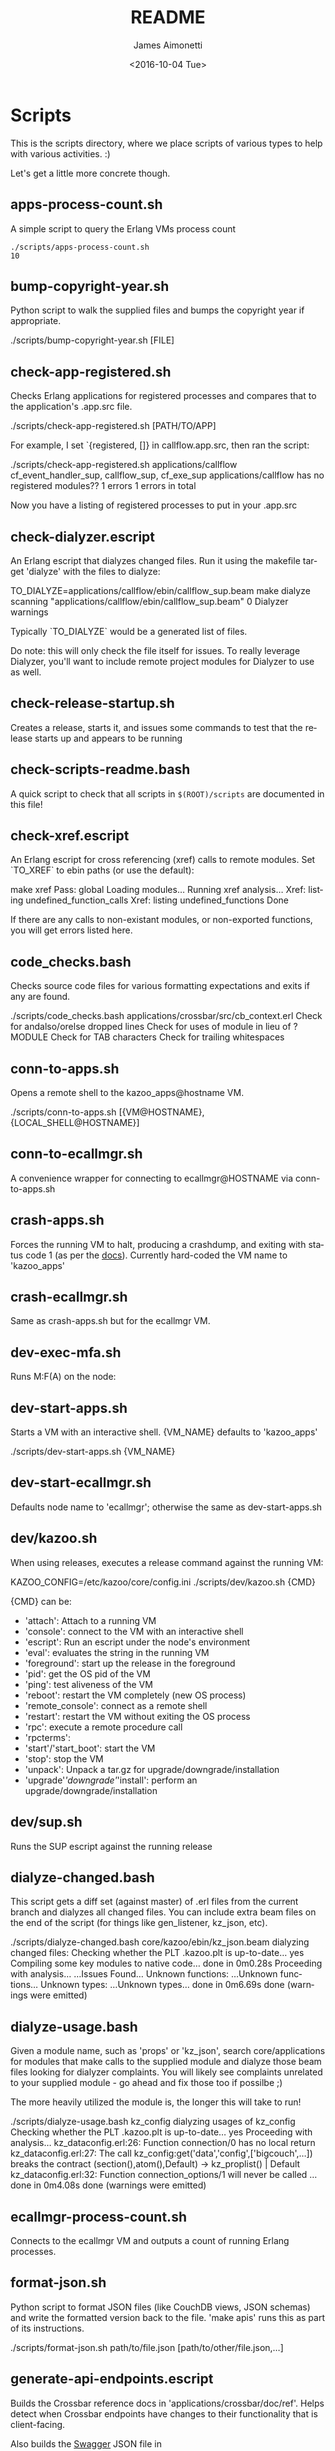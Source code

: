 #+OPTIONS: ':nil *:t -:t ::t <:t H:3 \n:nil ^:t arch:headline ^:{}
#+OPTIONS: author:t c:nil creator:nil d:(not "LOGBOOK") date:t e:t
#+OPTIONS: email:nil f:t inline:t num:t p:nil pri:nil prop:nil stat:t
#+OPTIONS: tags:t tasks:t tex:t timestamp:t title:t toc:nil todo:t |:t
#+TITLE: README
#+DATE: <2016-10-04 Tue>
#+AUTHOR: James Aimonetti
#+EMAIL: james@2600hz.com
#+LANGUAGE: en
#+SELECT_TAGS: export
#+EXCLUDE_TAGS: noexport
#+CREATOR: Emacs 25.1.50.3 (Org mode 8.3.6)

* Scripts

This is the scripts directory, where we place scripts of various types to help with various activities. :)

Let's get a little more concrete though.

** apps-process-count.sh
A simple script to query the Erlang VMs process count
#+BEGIN_SRC shell
./scripts/apps-process-count.sh
10
#+END_SRC
** bump-copyright-year.sh
Python script to walk the supplied files and bumps the copyright year if appropriate.
#+BEGIN_EXAMPLE
./scripts/bump-copyright-year.sh [FILE]
#+END_SRC
** check-app-registered.sh
Checks Erlang applications for registered processes and compares that to the application's .app.src file.
#+BEGIN_EXAMPLE
./scripts/check-app-registered.sh [PATH/TO/APP]
#+END_SRC

For example, I set `{registered, []} in callflow.app.src, then ran the script:
#+BEGIN_EXAMPLE
./scripts/check-app-registered.sh applications/callflow
cf_event_handler_sup, callflow_sup, cf_exe_sup
applications/callflow has no registered modules??
1 errors
1 errors in total
#+END_SRC
Now you have a listing of registered processes to put in your .app.src
** check-dialyzer.escript
An Erlang escript that dialyzes changed files. Run it using the makefile target 'dialyze' with the files to dialyze:
#+BEGIN_EXAMPLE
TO_DIALYZE=applications/callflow/ebin/callflow_sup.beam make dialyze
scanning "applications/callflow/ebin/callflow_sup.beam"
0 Dialyzer warnings
#+END_SRC

Typically `TO_DIALYZE` would be a generated list of files.

Do note: this will only check the file itself for issues. To really leverage Dialyzer, you'll want to include remote project modules for Dialyzer to use as well.
** check-release-startup.sh
Creates a release, starts it, and issues some commands to test that the release starts up and appears to be running
** check-scripts-readme.bash
A quick script to check that all scripts in =$(ROOT)/scripts= are documented in this file!
** check-xref.escript
An Erlang escript for cross referencing (xref) calls to remote modules. Set `TO_XREF` to ebin paths (or use the default):
#+BEGIN_EXAMPLE
make xref
Pass: global
Loading modules...
Running xref analysis...
Xref: listing undefined_function_calls
Xref: listing undefined_functions
Done
#+END_SRC
If there are any calls to non-existant modules, or non-exported functions, you will get errors listed here.
** code_checks.bash
Checks source code files for various formatting expectations and exits if any are found.
#+BEGIN_EXAMPLE
./scripts/code_checks.bash applications/crossbar/src/cb_context.erl
Check for andalso/orelse dropped lines
Check for uses of module in lieu of ?MODULE
Check for TAB characters
Check for trailing whitespaces
#+END_SRC
** conn-to-apps.sh
Opens a remote shell to the kazoo_apps@hostname VM.
#+BEGIN_EXAMPLE
./scripts/conn-to-apps.sh [{VM@HOSTNAME}, {LOCAL_SHELL@HOSTNAME}]
#+END_SRC
** conn-to-ecallmgr.sh
A convenience wrapper for connecting to ecallmgr@HOSTNAME via conn-to-apps.sh
** crash-apps.sh
Forces the running VM to halt, producing a crashdump, and exiting with status code 1 (as per the [[http://erldocs.com/18.0/erts/erlang.html?i=2&search=halt#halt/2][docs]]). Currently hard-coded the VM name to 'kazoo_apps'
** crash-ecallmgr.sh
Same as crash-apps.sh but for the ecallmgr VM.
** dev-exec-mfa.sh
Runs M:F(A) on the node:
#+INCLUDE "../dev-exec-mfa.sh" :lines "3-6"
** dev-start-apps.sh
Starts a VM with an interactive shell. {VM_NAME} defaults to 'kazoo_apps'
#+BEGIN_EXAMPLE shell
./scripts/dev-start-apps.sh {VM_NAME}
#+END_SRC
** dev-start-ecallmgr.sh
Defaults node name to 'ecallmgr'; otherwise the same as dev-start-apps.sh
** dev/kazoo.sh
When using releases, executes a release command against the running VM:
#+BEGIN_EXAMPLE shell
KAZOO_CONFIG=/etc/kazoo/core/config.ini ./scripts/dev/kazoo.sh {CMD}
#+END_SRC

{CMD} can be:
- 'attach': Attach to a running VM
- 'console': connect to the VM with an interactive shell
- 'escript': Run an escript under the node's environment
- 'eval': evaluates the string in the running VM
- 'foreground': start up the release in the foreground
- 'pid': get the OS pid of the VM
- 'ping': test aliveness of the VM
- 'reboot': restart the VM completely (new OS process)
- 'remote_console': connect as a remote shell
- 'restart': restart the VM without exiting the OS process
- 'rpc': execute a remote procedure call
- 'rpcterms':
- 'start'/'start_boot': start the VM
- 'stop': stop the VM
- 'unpack': Unpack a tar.gz for upgrade/downgrade/installation
- 'upgrade'/'downgrade'/'install': perform an upgrade/downgrade/installation
** dev/sup.sh
Runs the SUP escript against the running release
** dialyze-changed.bash
This script gets a diff set (against master) of .erl files from the current branch and dialyzes all changed files. You can include extra beam files on the end of the script (for things like gen_listener, kz_json, etc).

#+BEGIN_EXAMPLE shell
./scripts/dialyze-changed.bash core/kazoo/ebin/kz_json.beam
dialyzing changed files:
  Checking whether the PLT .kazoo.plt is up-to-date... yes
  Compiling some key modules to native code... done in 0m0.28s
  Proceeding with analysis...
  ...Issues Found...
  Unknown functions:
  ...Unknown functions...
  Unknown types:
  ...Unknown types...
 done in 0m6.69s
done (warnings were emitted)
#+END_SRC
** dialyze-usage.bash
Given a module name, such as 'props' or 'kz_json', search core/applications for modules that make calls to the supplied module and dialyze those beam files looking for dialyzer complaints. You will likely see complaints unrelated to your supplied module - go ahead and fix those too if possilbe ;)

The more heavily utilized the module is, the longer this will take to run!

#+BEGIN_EXAMPLE shell
 ./scripts/dialyze-usage.bash kz_config
dialyzing usages of kz_config
  Checking whether the PLT .kazoo.plt is up-to-date... yes
  Proceeding with analysis...
kz_dataconfig.erl:26: Function connection/0 has no local return
kz_dataconfig.erl:27: The call kz_config:get('data','config',['bigcouch',...]) breaks the contract (section(),atom(),Default) -> kz_proplist() | Default
kz_dataconfig.erl:32: Function connection_options/1 will never be called
...
 done in 0m4.08s
done (warnings were emitted)
#+END_SRC
** ecallmgr-process-count.sh
Connects to the ecallmgr VM and outputs a count of running Erlang processes.
** format-json.sh
Python script to format JSON files (like CouchDB views, JSON schemas) and write the formatted version back to the file. 'make apis' runs this as part of its instructions.
#+BEGIN_EXAMPLE shell
./scripts/format-json.sh path/to/file.json [path/to/other/file.json,...]
#+END_SRC
** generate-api-endpoints.escript
Builds the Crossbar reference docs in 'applications/crossbar/doc/ref'. Helps detect when Crossbar endpoints have changes to their functionality that is client-facing.

Also builds the [[http://swagger.io/][Swagger]] JSON file in applications/crossbar/priv/api/swagger.json
** generate-fs-headers-hrl.escript
Parses the ecallmgr code looking for keys used to access values in the FreeSWITCH proplist and builds a header file at applications/ecallmgr/src/fs_event_filters.hrl for use when initializing mod_kazoo.
** generate-schemas.escript
Parses the core/applications code looking for calls to kapps_config (module used to access documents in the system_config database) and building a base JSON schema file for each document found.

Also parses callflow's action modules looking for keys used to access values in the Data JSON object to build a base JSON schema file for each callflow action.
** =no_raw_json.escript=
Erlang has a handful of internal representations of JSON used by the various parses. The kz_json module handles these details and Kazoo programmers should treat the data structure used as opaque. This script parses the codebase looking for instances where the opaqueness of the data structure is violated.
** rabbitmq-generic.sh
Wrapper for running rabbitmq script commands?
** rabbitmq-server.init
Init.d script for rabbitmq
** setup-dev.sh
Script to setup a dev environment including:
- Symlink SUP to /usr/bin
- Symlink rabbitmq init.d script to /etc/init.d
- Symlink kazoo init.d scripts to /etc/init.d
- Reset RabbitMQ mnesia databases, logs
- Setup users for rabbitmq and kazoo
** setup-git.sh
Setup the username/email to use in Git commits and other Git settings
** src2any.escript
Reads the .app.src file and writes a .src file?
** start-apps.sh
Starts a VM in the background with name kazoo_apps
** start-ecallmgr.sh
Starts a VM in the background with name ecallmgr
** state-of-docs.sh
Searches for undocumented APIs and reports percentage of doc coverage.
#+BEGIN_EXAMPLE shell
./scripts/state-of-docs.sh
Undocumented API endpoints:
> PATCH /v2/accounts/{ACCOUNT_ID}/configs/{CONFIG_ID}
> PUT /v2/accounts/{ACCOUNT_ID}/onboard
> DELETE /v2/accounts/{ACCOUNT_ID}/faxboxes/{FAXBOX_ID}
> GET /v2/system_configs/{SYSTEM_CONFIG_ID}/{NODE}
> GET /v2/accounts/{ACCOUNT_ID}/acls
> GET /v2/accounts/{ACCOUNT_ID}/blacklists
> PUT /v2/accounts/{ACCOUNT_ID}/temporal_rules_sets
> GET /v2/accounts/{ACCOUNT_ID}/blacklists/{BLACKLIST_ID}
> GET /v2/accounts/{ACCOUNT_ID}/braintree/credits
> PUT /v2/accounts/{ACCOUNT_ID}/global_provisioner_templates
> POST /v2/accounts/{ACCOUNT_ID}/whitelabel/logo
> DELETE /v2/accounts/{ACCOUNT_ID}/configs/{CONFIG_ID}
> POST /v2/accounts/{ACCOUNT_ID}/whitelabel/welcome
> PATCH /v2/accounts/{ACCOUNT_ID}/temporal_rules_sets/{TEMPORAL_RULE_SET}
> GET /v2/accounts/{ACCOUNT_ID}/local_provisioner_templates/{TEMPLATE_ID}
> PUT /v2/google_auth
> PUT /v2/accounts/{ACCOUNT_ID}/cccps/{CCCP_ID}
> PUT /v2/accounts/{ACCOUNT_ID}/resource_selectors/name/{SELECTOR_NAME}/resource/{RESOURCE_ID}
> DELETE /v2/accounts/{ACCOUNT_ID}/resource_templates/{RESOURCE_TEMPLATE_ID}
> GET /v2/accounts/{ACCOUNT_ID}/whitelabel/{WHITELABEL_DOMAIN}/icon
> POST /v2/accounts/{ACCOUNT_ID}/cccps/{CCCP_ID}
> GET /v2/accounts/{ACCOUNT_ID}/alerts
> POST /v2/accounts/{ACCOUNT_ID}/access_lists
> GET /v2/accounts/{ACCOUNT_ID}/storage
> POST /v2/accounts/{ACCOUNT_ID}/presence
> POST /v2/accounts/{ACCOUNT_ID}/temporal_rules_sets/{TEMPORAL_RULE_SET}
> GET /v2/accounts/{ACCOUNT_ID}/sms/{SMS_ID}
> DELETE /v2/accounts/{ACCOUNT_ID}/access_lists
> GET /v2/accounts/{ACCOUNT_ID}/access_lists
> GET /v2/accounts/{ACCOUNT_ID}/resource_selectors
> POST /v2/accounts/{ACCOUNT_ID}/agents/{USER_ID}/queue_status
> POST /v2/accounts/{ACCOUNT_ID}/resource_selectors/name/{SELECTOR_NAME}/resource/{RESOURCE_ID}
> PUT /v2/accounts/{ACCOUNT_ID}/resource_templates
> GET /v2/accounts/{ACCOUNT_ID}/braintree/cards
> DELETE /v2/accounts/{ACCOUNT_ID}/bulk
> GET /v2/shared_auth
> GET /v2/accounts/{ACCOUNT_ID}/braintree/addresses
> GET /v2/accounts/{ACCOUNT_ID}/queues/stats
> GET /v2/accounts/{ACCOUNT_ID}/cccps/{CCCP_ID}
> DELETE /v2/accounts/{ACCOUNT_ID}/alerts/{ALERT_ID}
> DELETE /v2/accounts/{ACCOUNT_ID}/cccps/{CCCP_ID}
> GET /v2/system_configs
> GET /v2/accounts/{ACCOUNT_ID}/whitelabel
> GET /v2/accounts/{ACCOUNT_ID}/queues/{QUEUE_ID}
> DELETE /v2/accounts/{ACCOUNT_ID}/whitelabel
> GET /v2/accounts/{ACCOUNT_ID}/rate_limits
> GET /v2/accounts/{ACCOUNT_ID}/templates
> PUT /v2/accounts/{ACCOUNT_ID}/blacklists
> POST /v2/accounts/{ACCOUNT_ID}/braintree/customer
> GET /v2/accounts/{ACCOUNT_ID}/local_provisioner_templates/{TEMPLATE_ID}/image
> PUT /v2/accounts/{ACCOUNT_ID}/temporal_rules
> GET /v2/accounts/{ACCOUNT_ID}/freeswitch
> GET /v2/accounts/{ACCOUNT_ID}/faxboxes/{FAXBOX_ID}
> DELETE /v2/accounts/{ACCOUNT_ID}/global_provisioner_templates/{TEMPLATE_ID}
> POST /v2/accounts/{ACCOUNT_ID}/resource_selectors
> POST /v2/accounts/{ACCOUNT_ID}/queues/{QUEUE_ID}
> PUT /v2/accounts/{ACCOUNT_ID}/configs/{CONFIG_ID}
> PUT /v2/accounts/{ACCOUNT_ID}/queues/eavesdrop
> GET /v2/accounts/{ACCOUNT_ID}/menus/{MENU_ID}
> POST /v2/accounts/{ACCOUNT_ID}/menus/{MENU_ID}
> GET /v2/accounts/{ACCOUNT_ID}/braintree/customer
> GET /v2/accounts/{ACCOUNT_ID}/whitelabel/welcome
> PUT /v2/accounts/{ACCOUNT_ID}/braintree/credits
> PUT /v2/accounts/{ACCOUNT_ID}/templates/{TEMPLATE_NAME}
> PATCH /v2/accounts/{ACCOUNT_ID}/queues/{QUEUE_ID}
> DELETE /v2/accounts/{ACCOUNT_ID}/storage
> DELETE /v2/accounts/{ACCOUNT_ID}/queues/{QUEUE_ID}/roster
> GET /v2/accounts/{ACCOUNT_ID}/temporal_rules_sets
> GET /v2/accounts/{ACCOUNT_ID}/queues
> PUT /v2/accounts/{ACCOUNT_ID}/storage
> DELETE /v2/accounts/{ACCOUNT_ID}/braintree/addresses/{ADDRESS_ID}
> PUT /v2/accounts/{ACCOUNT_ID}/cccps
> GET /v2/accounts/{ACCOUNT_ID}/configs/{CONFIG_ID}
> GET /v2/accounts/{ACCOUNT_ID}/conferences/{CONFERENCE_ID}/participants/{PARTICIPANT_ID}
> PUT /v2/accounts/{ACCOUNT_ID}/storage/plans
> GET /v2/accounts/{ACCOUNT_ID}/local_provisioner_templates
> POST /v2/accounts/{ACCOUNT_ID}/queues/{QUEUE_ID}/roster
> DELETE /v2/accounts/{ACCOUNT_ID}/sms/{SMS_ID}
> POST /v2/accounts/{ACCOUNT_ID}/local_provisioner_templates/{TEMPLATE_ID}
> DELETE /v2/system_configs/{SYSTEM_CONFIG_ID}/{NODE}
> GET /v2/accounts/{ACCOUNT_ID}/services/plan
> POST /v2/accounts/{ACCOUNT_ID}/resource_templates/{RESOURCE_TEMPLATE_ID}
> PUT /v2/accounts/{ACCOUNT_ID}/braintree/addresses
> POST /v2/accounts/{ACCOUNT_ID}/blacklists/{BLACKLIST_ID}
> GET /v2/accounts/{ACCOUNT_ID}/agents/{USER_ID}/status
> GET /v2/accounts/{ACCOUNT_ID}/resource_templates
> PATCH /v2/accounts/{ACCOUNT_ID}/connectivity/{CONNECTIVITY_ID}
> GET /v2/accounts/{ACCOUNT_ID}/storage/plans/{STORAGE_PLAN_ID}
> POST /v2/accounts/{ACCOUNT_ID}/whitelabel/icon
> GET /v2/accounts/{ACCOUNT_ID}/agents/{USER_ID}/queue_status
> PUT /v2/accounts/{ACCOUNT_ID}/whitelabel
> DELETE /v2/accounts/{ACCOUNT_ID}/storage/plans/{STORAGE_PLAN_ID}
> POST /v2/accounts/{ACCOUNT_ID}/temporal_rules/{TEMPORAL_RULE_ID}
> GET /v2/accounts/{ACCOUNT_ID}/storage/plans
> GET /v2/accounts/{ACCOUNT_ID}/braintree/transactions/{TRANSACTION_ID}
> POST /v2/accounts/{ACCOUNT_ID}/global_provisioner_templates/{TEMPLATE_ID}/image
> POST /v2/system_configs/{SYSTEM_CONFIG_ID}
> DELETE /v2/accounts/{ACCOUNT_ID}/resource_selectors/name/{SELECTOR_NAME}/resource/{RESOURCE_ID}
> GET /v2/accounts/{ACCOUNT_ID}/agents/{USER_ID}
> PUT /v2/accounts/{ACCOUNT_ID}/queues/{QUEUE_ID}/eavesdrop
> POST /v2/accounts/{ACCOUNT_ID}/signup/{THING}
> GET /v2/accounts/{ACCOUNT_ID}/resource_selectors/name/{SELECTOR_NAME}/resource/{RESOURCE_ID}
> GET /v2/sup/{MODULE}/{FUNCTION}
> PUT /v2/accounts/{ACCOUNT_ID}/queues
> GET /v2/accounts/{ACCOUNT_ID}/metaflows
> PUT /v2/accounts/{ACCOUNT_ID}/faxes/inbox/{FAX_ID}
> DELETE /v2/accounts/{ACCOUNT_ID}/local_provisioner_templates/{TEMPLATE_ID}
> DELETE /v2/system_configs/{SYSTEM_CONFIG_ID}
> DELETE /v2/token_auth
> DELETE /v2/accounts/{ACCOUNT_ID}/rate_limits
> PUT /v2/accounts/{ACCOUNT_ID}/braintree/transactions
> GET /v2/accounts/{ACCOUNT_ID}/agents/stats
> POST /v2/accounts/{ACCOUNT_ID}/storage/plans/{STORAGE_PLAN_ID}
> POST /v2/accounts/{ACCOUNT_ID}/connectivity/{CONNECTIVITY_ID}
> GET /v2/accounts/{ACCOUNT_ID}/faxboxes
> GET /v2/accounts/{ACCOUNT_ID}/global_provisioner_templates/{TEMPLATE_ID}
> DELETE /v2/accounts/{ACCOUNT_ID}/blacklists/{BLACKLIST_ID}
> GET /v2/accounts/{ACCOUNT_ID}/menus
> GET /v2/accounts/{ACCOUNT_ID}/whitelabel/logo
> GET /v2/accounts/{ACCOUNT_ID}/cccps
> GET /v2/accounts/{ACCOUNT_ID}/agents/status
> POST /v2/accounts/{ACCOUNT_ID}/bulk
> POST /v2/accounts/{ACCOUNT_ID}/service_plans/synchronization
> GET /v2/accounts/{ACCOUNT_ID}/temporal_rules_sets/{TEMPORAL_RULE_SET}
> GET /v2/accounts/{ACCOUNT_ID}/whitelabel/icon
> DELETE /v2/accounts/{ACCOUNT_ID}/menus/{MENU_ID}
> PUT /v2/ubiquiti_auth
> PUT /v2/accounts/{ACCOUNT_ID}/braintree/cards
> DELETE /v2/accounts/{ACCOUNT_ID}/queues/{QUEUE_ID}
> PUT /v2/accounts/{ACCOUNT_ID}/local_provisioner_templates
> GET /v2/accounts/{ACCOUNT_ID}/whitelabel/{WHITELABEL_DOMAIN}/welcome
> GET /v2/accounts/{ACCOUNT_ID}/global_provisioner_templates/{TEMPLATE_ID}/image
> POST /v2/accounts/{ACCOUNT_ID}/resource_selectors/resource/{RESOURCE_ID}/name/{SELECTOR_NAME}
> GET /v2/accounts/{ACCOUNT_ID}/hotdesks
> GET /v2/accounts/{ACCOUNT_ID}/temporal_rules
> GET /v2/accounts/{ACCOUNT_ID}/apps_link/authorize
> PATCH /v2/accounts/{ACCOUNT_ID}/blacklists/{BLACKLIST_ID}
> GET /v2/sup/{MODULE}/{FUNCTION}/{ARGS}
> GET /v2/accounts/{ACCOUNT_ID}/braintree/transactions
> GET /v2/accounts/{ACCOUNT_ID}/temporal_rules/{TEMPORAL_RULE_ID}
> POST /v2/accounts/{ACCOUNT_ID}/configs/{CONFIG_ID}
> GET /v2/accounts/{ACCOUNT_ID}/global_provisioner_templates
> PUT /v2/accounts/{ACCOUNT_ID}/alerts
> PUT /v2/accounts/{ACCOUNT_ID}/sms
> GET /v2/about
> POST /v2/accounts/{ACCOUNT_ID}/braintree/cards/{CARD_ID}
> DELETE /v2/accounts/{ACCOUNT_ID}/metaflows
> POST /v2/accounts/{ACCOUNT_ID}/global_provisioner_templates/{TEMPLATE_ID}
> GET /v2/system_configs/{SYSTEM_CONFIG_ID}
> POST /v2/accounts/{ACCOUNT_ID}/local_provisioner_templates/{TEMPLATE_ID}/image
> PATCH /v2/accounts/{ACCOUNT_ID}/menus/{MENU_ID}
> PATCH /v2/accounts/{ACCOUNT_ID}/faxboxes/{FAXBOX_ID}
> GET /v2/accounts/{ACCOUNT_ID}/contact_list
> GET /v2/accounts/{ACCOUNT_ID}/bulk
> GET /v2/accounts/{ACCOUNT_ID}/sms
> POST /v2/accounts/{ACCOUNT_ID}/rate_limits
> DELETE /v2/accounts/{ACCOUNT_ID}/local_provisioner_templates/{TEMPLATE_ID}/image
> GET /v2/accounts/{ACCOUNT_ID}/resource_templates/{RESOURCE_TEMPLATE_ID}
> GET /v2/accounts/{ACCOUNT_ID}/whitelabel/{WHITELABEL_DOMAIN}/logo
> GET /v2/token_auth
> POST /v2/system_configs/{SYSTEM_CONFIG_ID}/{NODE}
> PUT /v2/ip_auth
> POST /v2/accounts/{ACCOUNT_ID}/agents/{USER_ID}/status
> POST /v2/accounts/{ACCOUNT_ID}/whitelabel
> GET /v2/accounts/{ACCOUNT_ID}/queues/{QUEUE_ID}/roster
> GET /v2/accounts/{ACCOUNT_ID}/dialplans
> DELETE /v2/accounts/{ACCOUNT_ID}/templates/{TEMPLATE_NAME}
> DELETE /v2/accounts/{ACCOUNT_ID}/connectivity/{CONNECTIVITY_ID}
> GET /v2/accounts/{ACCOUNT_ID}/agents
> POST /v2/accounts/{ACCOUNT_ID}/storage
> GET /v2/accounts/{ACCOUNT_ID}/alerts/{ALERT_ID}
> GET /v2/accounts/{ACCOUNT_ID}/connectivity
> GET /v2/accounts/{ACCOUNT_ID}/whitelabel/{WHITELABEL_DOMAIN}
> PATCH /v2/accounts/{ACCOUNT_ID}/resource_templates/{RESOURCE_TEMPLATE_ID}
> PUT /v2/accounts/{ACCOUNT_ID}/signup
> GET /v2/accounts/{ACCOUNT_ID}/presence/report-{REPORT_ID}
> DELETE /v2/accounts/{ACCOUNT_ID}/temporal_rules/{TEMPORAL_RULE_ID}
> POST /v2/accounts/{ACCOUNT_ID}/faxboxes/{FAXBOX_ID}
> PUT /v2/accounts/{ACCOUNT_ID}/faxboxes
> POST /v2/accounts/{ACCOUNT_ID}/braintree/addresses/{ADDRESS_ID}
> PUT /v2/shared_auth
> DELETE /v2/accounts/{ACCOUNT_ID}/braintree/cards/{CARD_ID}
> POST /v2/accounts/{ACCOUNT_ID}/service_plans/reconciliation
> GET /v2/sup/{MODULE}
> PUT /v2/system_configs
> DELETE /v2/accounts/{ACCOUNT_ID}/temporal_rules_sets/{TEMPORAL_RULE_SET}
> PUT /v2/accounts/{ACCOUNT_ID}/connectivity
> PUT /v2/api_auth
> PATCH /v2/accounts/{ACCOUNT_ID}/temporal_rules/{TEMPORAL_RULE_ID}
> GET /v2/accounts/{ACCOUNT_ID}/braintree/addresses/{ADDRESS_ID}
> GET /v2/accounts/{ACCOUNT_ID}/connectivity/{CONNECTIVITY_ID}
> POST /v2/accounts/{ACCOUNT_ID}/metaflows
> DELETE /v2/accounts/{ACCOUNT_ID}/global_provisioner_templates/{TEMPLATE_ID}/image
> GET /v2/accounts/{ACCOUNT_ID}/braintree/cards/{CARD_ID}
> POST /v2/accounts/{ACCOUNT_ID}/agents/status/{USER_ID}
> GET /v2/accounts/{ACCOUNT_ID}/agents/status/{USER_ID}
> PUT /v2/accounts/{ACCOUNT_ID}/menus

318 / 517 ( 61% documented )

Documented but not matching any actual API endpoint:
> GET /v2/channels
> GET /v2/notifications
> GET /v2/search/multi
> POST /v2/resource_selectors
> GET /v2/accounts/{ACCOUNT_ID}/users/{USER_ID}/cdrs
> GET /v1/accounts
> GET /v2/webhooks
> GET /v2/accounts/{ACCOUNT_ID}/users/{USER_ID}/devices
> GET /v2/phone_numbers
> GET /v2/accounts/{ACCOUNT_ID}/users/{USER_ID}/channels
> GET /v2/tasks
> GET /v2/accounts/{ACCOUNT_ID}/users/{USER_ID}/recordings
> PATCH /v2/accounts/{ACCOUNT_ID}/descendants/webhooks
> GET /v2/accounts/{ACCOUNT_ID}/descendants/port_requests
> GET /v2/resource_selectors
> GET /v2/websockets
> POST /v2/whitelabel/domains
> GET /v2/search
> GET /v2/accounts/{ACCOUNT_ID}/about
> GET /v2/accounts/{ACCOUNT_ID}/devices/{DEVICE_ID}/channels
#+END_SRC
** update-the-types.sh
Used to search the code looking for deprecated Erlang functions and types and replace them with the newer versions as appropriate
** validate-js.sh
Processes JSON files:
- Checks that _id matches the file name in schema files
- Checks map functions in CouchDB views for 'Object.keys' usage
** validate-swagger.sh
Validate Swagger file using online validator
#+BEGIN_EXAMPLE shell
./scripts/validate-swagger.sh
  % Total    % Received % Xferd  Average Speed   Time    Time     Time  Current
                                 Dload  Upload   Total   Spent    Left  Speed
100  2973  100  2973    0     0   4945      0 --:--:-- --:--:-- --:--:--  4938
Swagger file validation errors: 2
{
    "messages": [
        "malformed or unreadable swagger supplied"
    ],
    "schemaValidationMessages": [
        {
            "domain": "validation",
            "instance": {
                "pointer": "/definitions/allotments"
            },
            "keyword": "additionalProperties",
            "level": "error",
            "message": "object instance has properties which are not allowed by the schema: [\"patternProperties\"]",
            "schema": {
                "loadingURI": "http://swagger.io/v2/schema.json#",
                "pointer": "/definitions/schema"
            }
        },
        {
            "domain": "validation",
            "instance": {
                "pointer": "/definitions/domain_hosts"
            },
            "keyword": "additionalProperties",
            "level": "error",
            "message": "object instance has properties which are not allowed by the schema: [\"patternProperties\"]",
            "schema": {
                "loadingURI": "http://swagger.io/v2/schema.json#",
                "pointer": "/definitions/schema"
            }
        },
        {
            "domain": "validation",
            "instance": {
                "pointer": "/definitions/metaflow"
            },
            "keyword": "additionalProperties",
            "level": "error",
            "message": "object instance has properties which are not allowed by the schema: [\"oneOf\"]",
            "schema": {
                "loadingURI": "http://swagger.io/v2/schema.json#",
                "pointer": "/definitions/schema"
            }
        },
        {
            "domain": "validation",
            "instance": {
                "pointer": "/definitions/metaflow_children"
            },
            "keyword": "additionalProperties",
            "level": "error",
            "message": "object instance has properties which are not allowed by the schema: [\"patternProperties\"]",
            "schema": {
                "loadingURI": "http://swagger.io/v2/schema.json#",
                "pointer": "/definitions/schema"
            }
        },
        {
            "domain": "validation",
            "instance": {
                "pointer": "/definitions/storage"
            },
            "keyword": "additionalProperties",
            "level": "error",
            "message": "object instance has properties which are not allowed by the schema: [\"patternProperties\"]",
            "schema": {
                "loadingURI": "http://swagger.io/v2/schema.json#",
                "pointer": "/definitions/schema"
            }
        },
        {
            "domain": "validation",
            "instance": {
                "pointer": "/definitions/storage.attachments"
            },
            "keyword": "additionalProperties",
            "level": "error",
            "message": "object instance has properties which are not allowed by the schema: [\"patternProperties\"]",
            "schema": {
                "loadingURI": "http://swagger.io/v2/schema.json#",
                "pointer": "/definitions/schema"
            }
        },
        {
            "domain": "validation",
            "instance": {
                "pointer": "/definitions/storage.connection.couchdb"
            },
            "keyword": "additionalProperties",
            "level": "error",
            "message": "object instance has properties which are not allowed by the schema: [\"definitions\"]",
            "schema": {
                "loadingURI": "http://swagger.io/v2/schema.json#",
                "pointer": "/definitions/schema"
            }
        },
        {
            "domain": "validation",
            "instance": {
                "pointer": "/definitions/storage.connections"
            },
            "keyword": "additionalProperties",
            "level": "error",
            "message": "object instance has properties which are not allowed by the schema: [\"patternProperties\"]",
            "schema": {
                "loadingURI": "http://swagger.io/v2/schema.json#",
                "pointer": "/definitions/schema"
            }
        },
        {
            "domain": "validation",
            "instance": {
                "pointer": "/definitions/storage.plan.database"
            },
            "keyword": "additionalProperties",
            "level": "error",
            "message": "object instance has properties which are not allowed by the schema: [\"definitions\"]",
            "schema": {
                "loadingURI": "http://swagger.io/v2/schema.json#",
                "pointer": "/definitions/schema"
            }
        }
    ]
}
FIX THESE ISSUES
#+END_SRC
** =wh_to_kz.sh=
Part of the great rename, converts Whistle-related names to Kazoo-specific names
** circleci-build-erlang.sh
Fetches kerl and installs configured Erlang version (used in CircleCI)
** =code_checks.bash=
Checks source code for various style requirements of the project
** =convert_org_files.bash=
Script that is helpful when converting org files from 8.x to 9.x
** cover.escript
creates and sends coverage report for testing of codebase
** =export_auth_token.bash=
Script for exporting =AUTH_TOKEN= and =ACCOUNT_ID= when doing Crossbar authentication. Handy when running curl commands to use =$AUTH_TOKEN= instead of the raw value (and for re-authing when auth token expires).
** generate-doc-schemas.sh
Updates crossbar docs with the schema table from the ref (auto-gen) version
** =kz_util_diaspora.bash=
Script for updating Erlang code to account for functions that used to be in kz_util and are now moved to alternative modules.
** =setup_docs.bash=
Script for setting up a local environment for running the mkdocs-built docs site
** =validate_mkdocs.py=
Parses the mkdocs.yml and looks for non-existent docs
